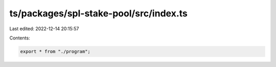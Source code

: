 ts/packages/spl-stake-pool/src/index.ts
=======================================

Last edited: 2022-12-14 20:15:57

Contents:

.. code-block:: ts

    export * from "./program";


